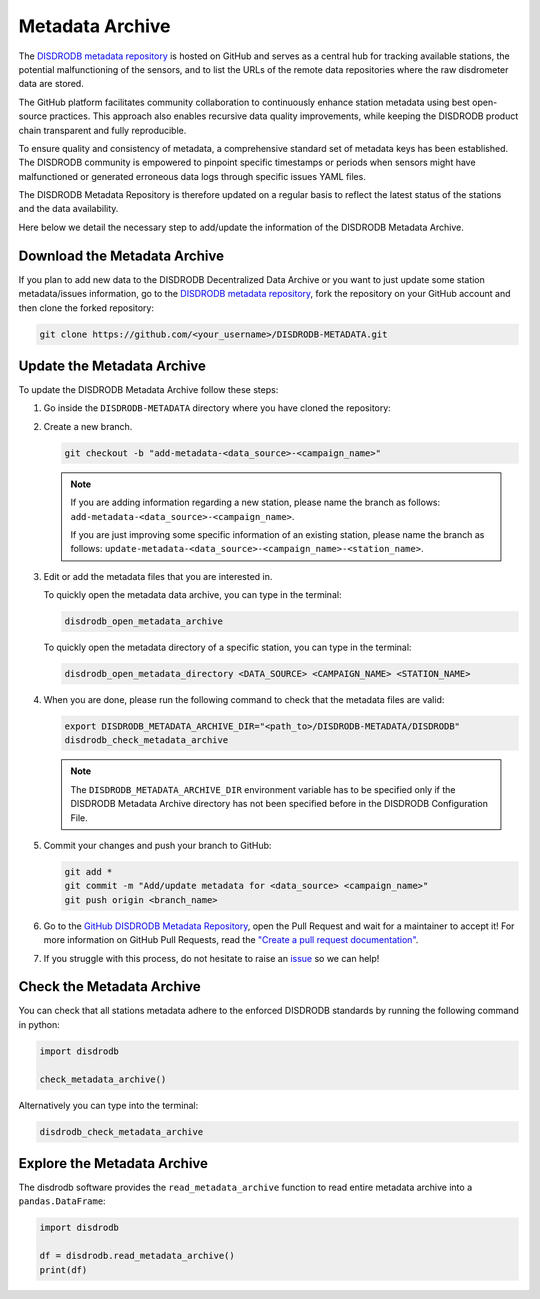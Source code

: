.. _metadata_archive:

==========================
Metadata Archive
==========================

The `DISDRODB metadata repository <https://github.com/ltelab/DISDRODB-METADATA>`__ is hosted on GitHub and serves as a central hub for tracking available stations,
the potential malfunctioning of the sensors, and to list the URLs of the remote data repositories where the raw disdrometer data are stored.

The GitHub platform facilitates community collaboration to continuously enhance station metadata using best open-source practices.
This approach also enables recursive data quality improvements, while keeping the DISDRODB product chain transparent and fully reproducible.

To ensure quality and consistency of metadata, a comprehensive standard set of metadata keys has been established.
The DISDRODB community is empowered to pinpoint specific timestamps or periods when sensors might have malfunctioned or generated erroneous data logs through specific issues YAML files.

The DISDRODB Metadata Repository is therefore updated on a regular basis to reflect the latest status of the stations and the data availability.

Here below we detail the necessary step to add/update the information of the DISDRODB Metadata Archive.


Download the Metadata Archive
----------------------------------

If you plan to add new data to the DISDRODB Decentralized Data Archive or you want to just update
some station metadata/issues information, go to the
`DISDRODB metadata repository <https://github.com/ltelab/DISDRODB-METADATA>`__,
fork the repository on your GitHub account and then clone the forked repository:

.. code:: bash

   git clone https://github.com/<your_username>/DISDRODB-METADATA.git


Update the Metadata Archive
-------------------------------

To update the DISDRODB Metadata Archive follow these steps:

1. Go inside the ``DISDRODB-METADATA`` directory where you have cloned the repository:

2. Create a new branch.

   .. code:: bash

      git checkout -b "add-metadata-<data_source>-<campaign_name>"

   .. note::
      If you are adding information regarding a new station, please name the branch as follows: ``add-metadata-<data_source>-<campaign_name>``.

      If you are just improving some specific information of an existing station, please name the branch as follows: ``update-metadata-<data_source>-<campaign_name>-<station_name>``.

3. Edit or add the metadata files that you are interested in.

   To quickly open the metadata data archive, you can type in the terminal:

   .. code:: bash

      disdrodb_open_metadata_archive

   To quickly open the metadata directory of a specific station, you can type in the terminal:

   .. code:: bash

      disdrodb_open_metadata_directory <DATA_SOURCE> <CAMPAIGN_NAME> <STATION_NAME>


4. When you are done, please run the following command to check that the metadata files are valid:

   .. code:: bash

      export DISDRODB_METADATA_ARCHIVE_DIR="<path_to>/DISDRODB-METADATA/DISDRODB"
      disdrodb_check_metadata_archive

   .. note::
      The ``DISDRODB_METADATA_ARCHIVE_DIR`` environment variable has to be specified only if the DISDRODB Metadata Archive directory has not been specified before in the DISDRODB Configuration File.

5. Commit your changes and push your branch to GitHub:

   .. code:: bash

      git add *
      git commit -m "Add/update metadata for <data_source> <campaign_name>"
      git push origin <branch_name>

6. Go to the `GitHub DISDRODB Metadata Repository <https://github.com/ltelab/DISDRODB-METADATA>`__, open the Pull Request and wait for a maintainer to accept it!
   For more information on GitHub Pull Requests, read the
   `"Create a pull request documentation" <https://docs.github.com/en/pull-requests/collaborating-with-pull-requests/proposing-changes-to-your-work-with-pull-requests/creating-a-pull-request>`__.

7.  If you struggle with this process, do not hesitate to raise an `issue <https://github.com/ltelab/DISDRODB-METADATA/issues/new/choose>`__ so we can help!


Check the Metadata Archive
--------------------------------

You can check that all stations metadata adhere to the enforced DISDRODB standards by running the following command in python:

.. code:: python

    import disdrodb

    check_metadata_archive()


Alternatively you can type into the terminal:

.. code:: bash

   disdrodb_check_metadata_archive


Explore the Metadata Archive
--------------------------------

The disdrodb software provides the ``read_metadata_archive`` function to read entire metadata archive
into a ``pandas.DataFrame``:


.. code:: python

    import disdrodb

    df = disdrodb.read_metadata_archive()
    print(df)
